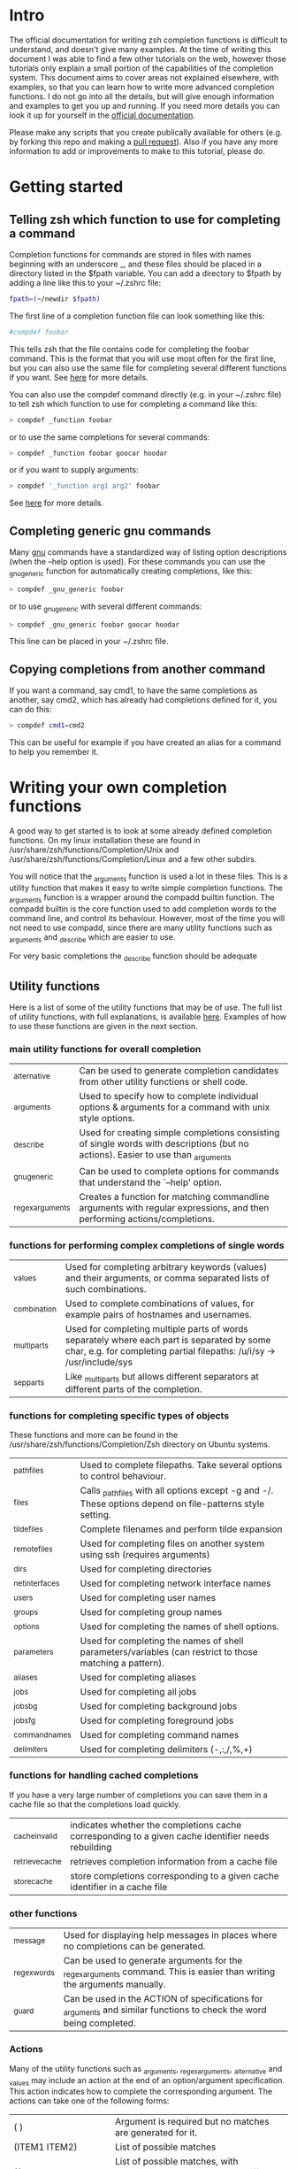 * Intro
The official documentation for writing zsh completion functions is difficult to understand, and doesn't give many examples.
At the time of writing this document I was able to find a few other tutorials on the web, however those tutorials only
explain a small portion of the capabilities of the completion system. This document aims to cover areas not explained elsewhere,
with examples, so that you can learn how to write more advanced completion functions. I do not go into all the details, but will 
give enough information and examples to get you up and running. If you need more details you can look it up for yourself in the
 [[http://zsh.sourceforge.net/Doc/Release/Completion-System.html#Completion-System][official documentation]].

Please make any scripts that you create publically available for others (e.g. by forking this repo and making a [[id:64bcd501-b0f0-48c7-b8e2-07af708b95ec][pull request]]).
Also if you have any more information to add or improvements to make to this tutorial, please do.
* Getting started
** Telling zsh which function to use for completing a command
Completion functions for commands are stored in files with names beginning with an underscore _, and these files should 
be placed in a directory listed in the $fpath variable.
You can add a directory to $fpath by adding a line like this to your ~/.zshrc file: 
#+BEGIN_SRC sh 
fpath=(~/newdir $fpath)
#+END_SRC
The first line of a completion function file can look something like this:
#+BEGIN_SRC sh 
#compdef foobar
#+END_SRC
This tells zsh that the file contains code for completing the foobar command.
This is the format that you will use most often for the first line, but you can also use the same file for completing
several different functions if you want. See [[http://zsh.sourceforge.net/Doc/Release/Completion-System.html#Autoloaded-files][here]] for more details.

You can also use the compdef command directly (e.g. in your ~/.zshrc file) to tell zsh which function to use for completing 
a command like this:
#+BEGIN_SRC sh 
> compdef _function foobar
#+END_SRC
or to use the same completions for several commands:
#+BEGIN_SRC sh 
> compdef _function foobar goocar hoodar
#+END_SRC
or if you want to supply arguments:
#+BEGIN_SRC sh 
> compdef '_function arg1 arg2' foobar
#+END_SRC
See [[http://zsh.sourceforge.net/Doc/Release/Completion-System.html#Functions-4][here]] for more details.
** Completing generic gnu commands
Many [[http://www.gnu.org/][gnu]] commands have a standardized way of listing option descriptions (when the --help option is used).
For these commands you can use the _gnu_generic function for automatically creating completions, like this:
#+BEGIN_SRC sh 
> compdef _gnu_generic foobar
#+END_SRC
or to use _gnu_generic with several different commands:
#+BEGIN_SRC sh 
> compdef _gnu_generic foobar goocar hoodar
#+END_SRC
This line can be placed in your ~/.zshrc file.
** Copying completions from another command
If you want a command, say cmd1, to have the same completions as another, say cmd2, which has already had 
completions defined for it, you can do this:
#+BEGIN_SRC sh 
> compdef cmd1=cmd2
#+END_SRC
This can be useful for example if you have created an alias for a command to help you remember it.
* Writing your own completion functions
A good way to get started is to look at some already defined completion functions.
On my linux installation these are found in /usr/share/zsh/functions/Completion/Unix 
and /usr/share/zsh/functions/Completion/Linux and a few other subdirs.

You will notice that the _arguments function is used a lot in these files. 
This is a utility function that makes it easy to write simple completion functions. 
The _arguments function is a wrapper around the compadd builtin function.
The compadd builtin is the core function used to add completion words to the command line, and control its behaviour.
However, most of the time you will not need to use compadd, since there are many utility functions such as _arguments
and _describe which are easier to use.

For very basic completions the _describe function should be adequate

** Utility functions
Here is a list of some of the utility functions that may be of use. 
The full list of utility functions, with full explanations, is available [[http://zsh.sourceforge.net/Doc/Release/Completion-System.html#Completion-Functions][here]].
Examples of how to use these functions are given in the next section.

*** main utility functions for overall completion
| _alternative     | Can be used to generate completion candidates from other utility functions or shell code.                         |
| _arguments       | Used to specify how to complete individual options & arguments for a command with unix style options.                             |
| _describe        | Used for creating simple completions consisting of single words with descriptions (but no actions). Easier to use than _arguments |
| _gnu_generic     | Can be used to complete options for commands that understand the `--help' option.                                                 |
| _regex_arguments | Creates a function for matching commandline arguments with regular expressions, and then performing actions/completions.          |
*** functions for performing complex completions of single words 
| _values      | Used for completing arbitrary keywords (values) and their arguments, or comma separated lists of such combinations.                                                  |
| _combination | Used to complete combinations of values, for example pairs of hostnames and usernames.                                                                               |
| _multi_parts | Used for completing multiple parts of words separately where each part is separated by some char, e.g. for completing partial filepaths: /u/i/sy -> /usr/include/sys |
| _sep_parts   | Like _multi_parts but allows different separators at different parts of the completion.                                                                              |
*** functions for completing specific types of objects
These functions and more can be found in the /usr/share/zsh/functions/Completion/Zsh directory on Ubuntu systems.
| _path_files     | Used to complete filepaths. Take several options to control behaviour.                                    |
| _files          | Calls _path_files with all options except -g and -/. These options depend on file-patterns style setting. |
| _tilde_files    | Complete filenames and perform tilde expansion                                                            |
| _remote_files   | Used for completing files on another system using ssh (requires arguments)                                |
| _dirs           | Used for completing directories                                                                           |
| _net_interfaces | Used for completing network interface names                                                               |
| _users          | Used for completing user names                                                                            |
| _groups         | Used for completing group names                                                                           |
| _options        | Used for completing the names of shell options.                                                           |
| _parameters     | Used for completing the names of shell parameters/variables (can restrict to those matching a pattern).   |
| _aliases        | Used for completing aliases                                                                               |
| _jobs           | Used for completing all jobs                                                                              |
| _jobs_bg        | Used for completing background jobs                                                                       |
| _jobs_fg        | Used for completing foreground jobs                                                                       |
| _command_names  | Used for completing command names                                                                         |
| _delimiters     | Used for completing delimiters (-,:,/,%,+)                                                                |
*** functions for handling cached completions
If you have a very large number of completions you can save them in a cache file so that the completions load quickly.
| _cache_invalid  | indicates whether the completions cache corresponding to a given cache identifier needs rebuilding |
| _retrieve_cache | retrieves completion information from a cache file                                                 |
| _store_cache    | store completions corresponding to a given cache identifier in a cache file                        |
*** other functions
| _message     | Used for displaying help messages in places where no completions can be generated.                                      |
| _regex_words | Can be used to generate arguments for the _regex_arguments command. This is easier than writing the arguments manually. |
| _guard       | Can be used in the ACTION of specifications for _arguments and similar functions to check the word being completed.     |
*** Actions
Many of the utility functions such as _arguments, _regex_arguments, _alternative and _values may include an action
at the end of an option/argument specification. This action indicates how to complete the corresponding argument.
The actions can take one of the following forms:
| ( )                               | Argument is required but no matches are generated for it.                                                                                |
| (ITEM1 ITEM2)                     | List of possible matches                                                                                                                 |
| ((ITEM1\:'DESC1' ITEM2\:'DESC2')) | List of possible matches, with descriptions. Make sure to use different quotes than those around the whole specification.                |
| ->STRING                          | Set $state to STRING and continue ($state can be checked in a case statement after the utility function call)                            |
| FUNCTION                          | Name of a function to call for generating matches or performing some other action, e.g. _files or _message                               |
| {EVAL-STRING}                     | Evaluate string as shell code to generate matches. This can be used to call a utility function with arguments, e.g. _values or _describe |
| =ACTION                           | Inserts a dummy word into completion command line without changing the point at which completion takes place.                            |
Not all action types are available for all utility functions that use them. For example the ->STRING type is not available in the
_regex_arguments or _alternative functions. 
** Writing simple completion functions using _describe
The _describe function can be used for simple completions where the order and position of the options/arguments is
not important. You just need to create an array parameter to hold the options & their descriptions, and then pass 
the parameter name as an argument to _describe. The following example creates completion candidates -c and -d, with
the descriptions (note this should be put in a file called _cmd in some directory listed in $fpath).
#+BEGIN_SRC sh 
#compdef cmd
local -a options 
options=('-c:description for -c opt' '-d:description for -d opt')
_describe 'values' options
#+END_SRC

You can use several different lists separated by a double hyphen e.g. like this:
#+BEGIN_SRC sh 
local -a options arguments 
options=('-c:description for -c opt' '-d:description for -d opt')
arguments=('e:description for e arg' 'f:description for f arg')
_describe 'values' options -- arguments
#+END_SRC

The _describe function can be used in an ACTION as part of a specification for _alternative, _arguments or _regex_arguments.
In this case you will have to put it in braces with its arguments, e.g. 'TAG:DESCRIPTION:{_describe 'values' options}'
** Writing completion functions using _alternative
Like _describe, this function performs simple completions where the order and position of options/arguments is not important.
However, unlike _describe, you can call execute shell code or call functions to obtain the completion candidates.

As arguments it takes a list of specifications each in the form 'TAG:DESCRIPTION:ACTION' where TAG is a tag name, 
DESCRIPTION is a description, and ACTION is one of the action types listed previously (apart from the ->STRING and =ACTION forms).
For example:
#+BEGIN_SRC sh 
_alternative 'args:custom args:(a b c)' 'files:filenames:_files'
#+END_SRC
The first specification adds completion candidates a, b & c, and the second specification calls the _files function 
for completing filepaths.

We could split the specifications over several lines with \ and add descriptions to each of the custom args like this:
#+BEGIN_SRC sh 
_alternative 'args:custom args:((a\:"description a" b\:"description b" c\:"description c"))'\
             'files:filenames:_files'
#+END_SRC

If we want to call _files with arguments we can put it in braces, like this:
#+BEGIN_SRC sh 
_alternative 'args:custom args:((a\:"description a" b\:"description b" c\:"description c"))'\
             'files:filenames:{_files -/}'
#+END_SRC

To use parameter expansion to create our list of completions we must use double quotes to quote the specifications,
e.g:
#+BEGIN_SRC sh 
_alternative "dirs:user directories:($userdirs)"\
             "pids:process IDs:($(ps -A o pid=))"
#+END_SRC
In this case the first specification adds the words stored in the $userdirs variable, and the second specification
evaluates 'ps -A o pid=' to get a list of pids to use as completion candidates.

We can use other utility functions such as _values in the ACTION to perform more complex completions, e.g:
#+BEGIN_SRC sh 
_alternative "dirs:user directories:($userdirs)"\
             'opts:comma separated opts:{_values -s , a b c}'
#+END_SRC
this will complete the items in $userdirs, aswell as a comma separated list containing a, b &/or c.

As with _describe, the _alternative function can itself be used in an ACTION as part of a specification for _arguments 
or _regex_arguments. 
** Writing completion functions using _arguments
With the _arguments function you can create more sophisticated completion functions.
Like the _alternative function, _arguments takes a list of specification strings as arguments.
These specification strings can be for specifying options and any corresponding option arguments (e.g. -f filename), 
or command arguments. 

Basic option specifications take the form '-OPT[DESCRIPTION]', e.g. like this:
#+BEGIN_SRC sh 
_arguments '-s[sort output]' '--l[long output]' '-l[long output]'
#+END_SRC
Arguments for the option can be specified after the option description in this form '-OPT[DESCRIPTION]:MESSAGE:ACTION',
where MESSAGE is a message to display and ACTION can be any of the forms mentioned in the ACTIONS section above.
For example:
#+BEGIN_SRC sh 
_arguments '-f[input file]:filename:_files' 
#+END_SRC

Command argument specifications take the form 'N:MESSAGE:ACTION' where N indicates that it is the Nth command argument,
and MESSAGE & ACTION are as before. If the N is omitted then it just means the next command argument (after any that have
already been specified). If a double colon is used at the start (after N) then the argument is optional.
For example:
#+BEGIN_SRC sh 
_arguments '-s[sort output]' '1:first arg:_net_interfaces' '::optional arg:_files' ':next arg:(a b c)'
#+END_SRC
here the first arg is a network interface, the next optional arg is a file name, the last arg can be either a, b or c,
and the -s option may be completed at any position.

The _arguments function allows the full set of ACTION forms listed in the ACTION section above.
This means that you can use actions for selecting case statement branches like this:
#+BEGIN_SRC sh
_arguments '-m[music file]:filename:->files' '-f[flags]:flag:->flags'
case "$state" in
    files)
        local -a music_files
        music_files=( Music/**/*.{mp3,wav,flac,ogg} )
        _multi_parts / music_files
        ;;
    flags)
        _values -s , 'flags' a b c d e
        ;;
esac
#+END_SRC
In this case paths to music files are completed stepwise descending down directories using the _multi_parts function, 
and the flags are completed as a comma separated list using the _values function.

I have just given you the basics of _arguments specifications here, you can also specify mutually exclusive options,
repeated options & arguments, options beginning with + insead of -, etc. For more details see the [[http://zsh.sourceforge.net/Doc/Release/Completion-System.html#Completion-System][official documentation]].
Also have a look at the tutorials mentioned at the end of this document, and the completion functions in the [[https://github.com/vapniks/zsh-completions/tree/master/src][src directory]].
** Writing completion functions using _regex_arguments and _regex_words
If you have a complex command line specification with several different possible argument sequences then 
the _regex_arguments function may be what you need.

_regex_arguments creates a completion function whose name is given by the first argument. 
Hence you need to first call _regex_arguments to create the completion function, and then call that function, 
e.g. like this:
#+BEGIN_SRC sh 
_regex_arguments _cmd OTHER_ARGS..
_cmd "$@"
#+END_SRC

The OTHER_ARGS should be sequences of specifications for matching & completing words on the command line.
These sequences can be separated by '|' to represent alternative sequences of words. 
You can use bracketing to arbitrary depth to specify alternate subsequences, but the brackets must be backslashed like this \( \) 
or quoted like this '(' ')'.
Note that the OTHER_ARGS sequence should match the command word itself at the start.

For example:
#+BEGIN_SRC sh 
_regex_arguments _cmd CMD \( OPTION SUBCMD '|' SUBCMD \)
_cmd "$@"
#+END_SRC
this specifies a command line matching CMD followed by OPTION then SUBCMD, or just CMD followed by SUBCMD.

Each specification in a sequence must contain a / PATTERN/ part at the start followed by an optional ':TAG:DESCRIPTION:ACTION' 
part. 

Each PATTERN is a regular expression to match a word on the command line. These patterns are processed sequentially
until we reach a pattern that doesn't match at which point any corresponding ACTION is performed to obtain completions
for that word. Note that there needs to be a pattern to match the initial command itself.
See below for further explanation about PATTERNs.

The ':TAG:DESCRIPTION:ACTION' part is interpreted in the same way as for the _alternative function specifications,
except that it has an extra : at the start, and now all of the possible ACTION formats listed previously are allowed.

Here is an example:
#+BEGIN_SRC sh 
_regex_arguments _hello /$'hello\0'/ \( /$'(foo|bar|char)\0'/ ':cmd:command:(foo bar far)' \|
                        /$'-(a|b|c)\0'/ ':opt:option:(-a -b -c)' /$'(foo|bar|char)\0'/ ':cmd:command:(foo bar far)' \)
_cmd "$@"
#+END_SRC
in this case the first word on the line must be "hello" and this can be followed by either one of the subcommands (foo, bar or far),
 or an option (-a, -b or -c) followed by one of those subcommands.

Note: in the example above we matched the command word exactly with /$'hello\0'/, but it is a good idea to match any word using 
 /$'[^\0]##\0'/ since then you can use the same completion function for aliases of the command.

If this sounds too complicated a much simpler alternative is to use the _regex_words function for creating
specifications for _regex_arguments. 
*** Patterns
You may notice that the / PATTERN/ specs in the previous example don't look like normal regular expressions.
Often a string parameter in the form $'foo\0' is used. This is so that the \0 in the string is interpreted correctly
as a null char which is used to separate words in the internal representation. If you don't include the \0 at the end
of the pattern you may get problems matching the next word. If you need to use the contents of a variable in a pattern, 
you can double quote it so that it gets expanded and then put a string parameter containing a null char afterwards, 
like this: "$somevar"$'\0'

The regular expression syntax for patterns seems to be a bit different from normal regular expressions,
and I can't find documentation anywhere. 
However I have managed to work out what the following special chars are for:
| *  | wildcard - any number of chars                                            |
| ?  | wildcard - single char                                                    |
| #  | zero or more of the previous char (like * in a normal regular expression) |
| ## | one or more of the previous char (like + in a normal regular expression)  |
*** _regex_words
The _regex_words function makes it much easier to create specifications for _regex_arguments. 
The results of calling _regex_words can be stored in a variable which can then be used instead 
of a specification for _regex_arguments. 

To create a specification using _regex_words you supply it with a tag followed by a description followed by a list
of specifications for individual words. These specifications take the form 'WORD:DESCRIPTION:SPEC' where WORD is the 
word to be completed, DESCRIPTION is a description for it, and SPEC can be another variable created by _regex_words 
specifying words that come after the current word or blank if there are no further words.
For example:
#+BEGIN_SRC sh 
_regex_words firstword 'The first word' 'word1a:a word:' 'word1b:b word:' 'word1c:c word'
#+END_SRC
the results of this function call will be stored in the $reply array, and so we should store it in another array 
before $reply gets changed again, like this:
#+BEGIN_SRC sh 
local -a firstword
_regex_words word 'The first word' 'word1a:a word:' 'word1b:b word:' 'word1c:c word'
firstword="$reply[@]"
#+END_SRC
we could then use it with _regex_arguments like this:
#+BEGIN_SRC sh 
_regex_arguments _cmd /$'[^\0]##\0'/ "$firstword[@]"
_cmd "$@"
#+END_SRC
Note that I have added an extra pattern for the initial command word itself.

Here is a more complex example where we call _regex_words for different words on the command line
#+BEGIN_SRC sh 
local -a firstword firstword2 secondword secondword2
_regex_words word1 'The second word' 'woo:tang clan' 'hoo:not me'
secondword=("$reply[@]")
_regex_words word2 'Another second word' 'yee:thou' 'haa:very funny!'
secondword2=("$reply[@]")
_regex_words commands 'The first word' 'foo:do foo' 'man:yeah man' 'chu:at chu'
firstword=("$reply[@]")
_regex_words word4 'Another first word' 'boo:scare somebody:$secondword' 'ga:baby noise:$secondword'\
 'loo:go to the toilet:$secondword2'
firstword2=("$reply[@]")

_regex_arguments _hello /$'[^\0]##\0'/ "${firstword[@]}" "${firstword2[@]}"
_hello "$@"
#+END_SRC
In this case the first word can be one of "foo", "man", "chu", "boo", "ga" or "loo".
If the first word is "boo" or "ga" then the second word can be "woo" or "hoo", 
and if the first word is "loo" then the second word can be "yee" or "haa", in the other
cases there is no second word.

For a good example of the usage of _regex_words have a look at the _ip function.
** complex completions with _values, _sep_parts, & _multi_parts
The _values, _sep_parts & _multi_parts functions can be used either on their own, or as ACTIONs in specifications for 
_alternative, _arguments or _regex_arguments. The following examples may be instructive.
See the [[http://zsh.sourceforge.net/Doc/Release/Completion-System.html#Completion-System][official documentation]] for more info.

Space separated list of mp3 files:
#+BEGIN_SRC sh 
_values 'mp3 files' ~/*.mp3
#+END_SRC

Comma separated list of session id numbers:
#+BEGIN_SRC sh 
_values -s , 'session id' "${(uonzf)$(ps -A o sid=)}"
#+END_SRC

Completes foo@news:woo, or foo@news:laa, or bar@news:woo, etc:
#+BEGIN_SRC sh 
_sep_parts '(foo bar)' @ '(news ftp)' : '(woo laa)'
#+END_SRC

Complete some MAC addresses one octet at a time:
#+BEGIN_SRC sh 
_multi_parts : '(00:11:22:33:44:55 00:23:34:45:56:67 00:23:45:56:67:78)'
#+END_SRC

** Adding completion words directly using compadd
For more fine grained control you can use the builtin compadd function to add completion words directly.
This function has many different options for controlling how completions are displayed and how text on the command line 
can be altered when words are completed. Read the  [[http://zsh.sourceforge.net/Doc/Release/Completion-System.html#Completion-System][official documentation]] for full details.
Here I just give a few simple examples.

Add some words to the list of possible completions:
#+BEGIN_SRC sh 
compadd foo bar blah
#+END_SRC

As above but also display an explanation:
#+BEGIN_SRC sh 
compadd -X 'Some completions' foo bar blah
#+END_SRC

As above but automatically insert a prefix of "what_" before the completed word:
#+BEGIN_SRC sh 
compadd -P what_ foo bar blah
#+END_SRC

As above but automatically insert a suffix of "_todo" after the completed word:
#+BEGIN_SRC sh 
compadd -S _todo foo bar blah
#+END_SRC

As above but automatically remove the "_todo" suffix if a blank char is typed after the suffix:
#+BEGIN_SRC sh 
compadd -P _todo -q foo bar blah
#+END_SRC

Add words in array $wordsarray to the list of possible completions
#+BEGIN_SRC sh 
compadd -a wordsarray
#+END_SRC

* Testing & debugging
To reload a completion function:
#+BEGIN_SRC sh 
> unfunction _func
> autoload -U _func
#+END_SRC

The following functions can be called to obtain useful information. 
If the default keybindings don't work you can try pressing Alt+x and then enter the command name.
| Function        | Default keybinding | Description                                                                                                                    |
|-----------------+--------------------+--------------------------------------------------------------------------------------------------------------------------------|
| _complete_help  | Ctrl+x h           | displays information about context names, tags, and completion functions used when completing at the current cursor position   |
| _complete_help  | Alt+2 Ctrl+x h     | as above but displays even more information                                                                                    |
| _complete_debug | Ctrl+x ?           | performs ordinary completion, but captures in a temporary file a trace of the shell commands executed by the completion system |
* Gotchas (things to watch out for)
Remember to include a #compdef line at the beginning of the file containing the completion function.

Take care to use the correct type of quoting for specifications to _arguments or _regex_arguments:
use double quotes if there is a parameter that needs to be expanded in the specification, single quotes otherwise,
and make sure to use different quotes around item descriptions.

Check that you have the correct number of :'s in the correct places for specifications for _arguments, 
_alternative, _regex_arguments, etc.

Remember to include an initial pattern to match the command word when using _regex_arguments (it does not need a matching action).

Remember to put a null char $'\0' at the end of any PATTERN argument for _regex_arguments.

Remember to declare all local parameters before using them.

If you are splitting arguments to one of the helper functions over several lines using \'s remember to remove all whitespace after
the \'s.
* Tips
** ensuring the option description is displayed even if its the only one
Sometimes you have a situation where there is just one option that can come after a subcommand, and zsh will complete this 
automatically when tab is pressed after the subcommand. If instead you want it listed with its description before completing 
you can add another empty option (i.e. \:) to the ACTION like this ':MESSAGE:((opt1\:"description for opt1" \:))' 
Note this only applies to utility functions that use ACTIONs in their specification arguments (_arguments, _regex_arguments, etc.)
E.g:
#+BEGIN_SRC sh
_arguments '-o[Only option]:The one and only option:((opt1\:"description" \:))'
#+END_SRC
** non-completing arguments (e.g. numbers)
When you need to specify what the next argument should look like without completing it, use the _guard function, 
e.g. for specifying that a number should be entered:
#+BEGIN_SRC sh
_arguments '-n[A number]:number:_guard "[0-9]#" "numeric value"'
#+END_SRC
To make the number optional use a double colon:
#+BEGIN_SRC sh
_arguments '-n[A number]::number:_guard "[0-9]#" "numeric value"'
#+END_SRC
* Other resources
[[http://wikimatze.de/writing-zsh-completion-for-padrino.html][Here]] is a nicely formatted short tutorial showing basic usage of the _arguments function, 
and [[http://www.linux-mag.com/id/1106/][here]] is a slightly more advanced tutorial using the _arguments function.
[[http://zsh.sourceforge.net/Doc/Release/Completion-System.html#Completion-System][Here]] is the zshcompsys man page.

